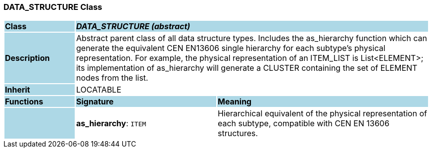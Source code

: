 === DATA_STRUCTURE Class

[cols="^1,2,3"]
|===
|*Class*
{set:cellbgcolor:lightblue}
2+^|*_DATA_STRUCTURE (abstract)_*

|*Description*
{set:cellbgcolor:lightblue}
2+|Abstract parent class of all data structure types. Includes the as_hierarchy function which can generate the equivalent CEN EN13606 single hierarchy for each subtype's physical representation. For example, the physical representation of an ITEM_LIST is List<ELEMENT>; its implementation of as_hierarchy will generate a CLUSTER containing the set of ELEMENT nodes from the list. 
{set:cellbgcolor!}

|*Inherit*
{set:cellbgcolor:lightblue}
2+|LOCATABLE
{set:cellbgcolor!}

|*Functions*
{set:cellbgcolor:lightblue}
^|*Signature*
^|*Meaning*

|
{set:cellbgcolor:lightblue}
|*as_hierarchy*: `ITEM`
{set:cellbgcolor!}
|Hierarchical equivalent of the physical representation of each subtype, compatible with CEN EN 13606 structures. 
|===
